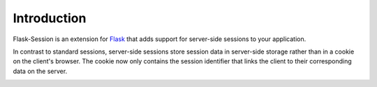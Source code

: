Introduction
=============

Flask-Session is an extension for `Flask`_ that adds support for server-side sessions to
your application.

.. _Flask: http://flask.palletsprojects.com/

In contrast to standard sessions, server-side sessions store session data in server-side storage 
rather than in a cookie on the client's browser. The cookie now only contains the session identifier 
that links the client to their corresponding data on the server.

.. image:: /_static/sequence.webp
   :alt: sequence diagram for flask-session
   :class: padded highlight